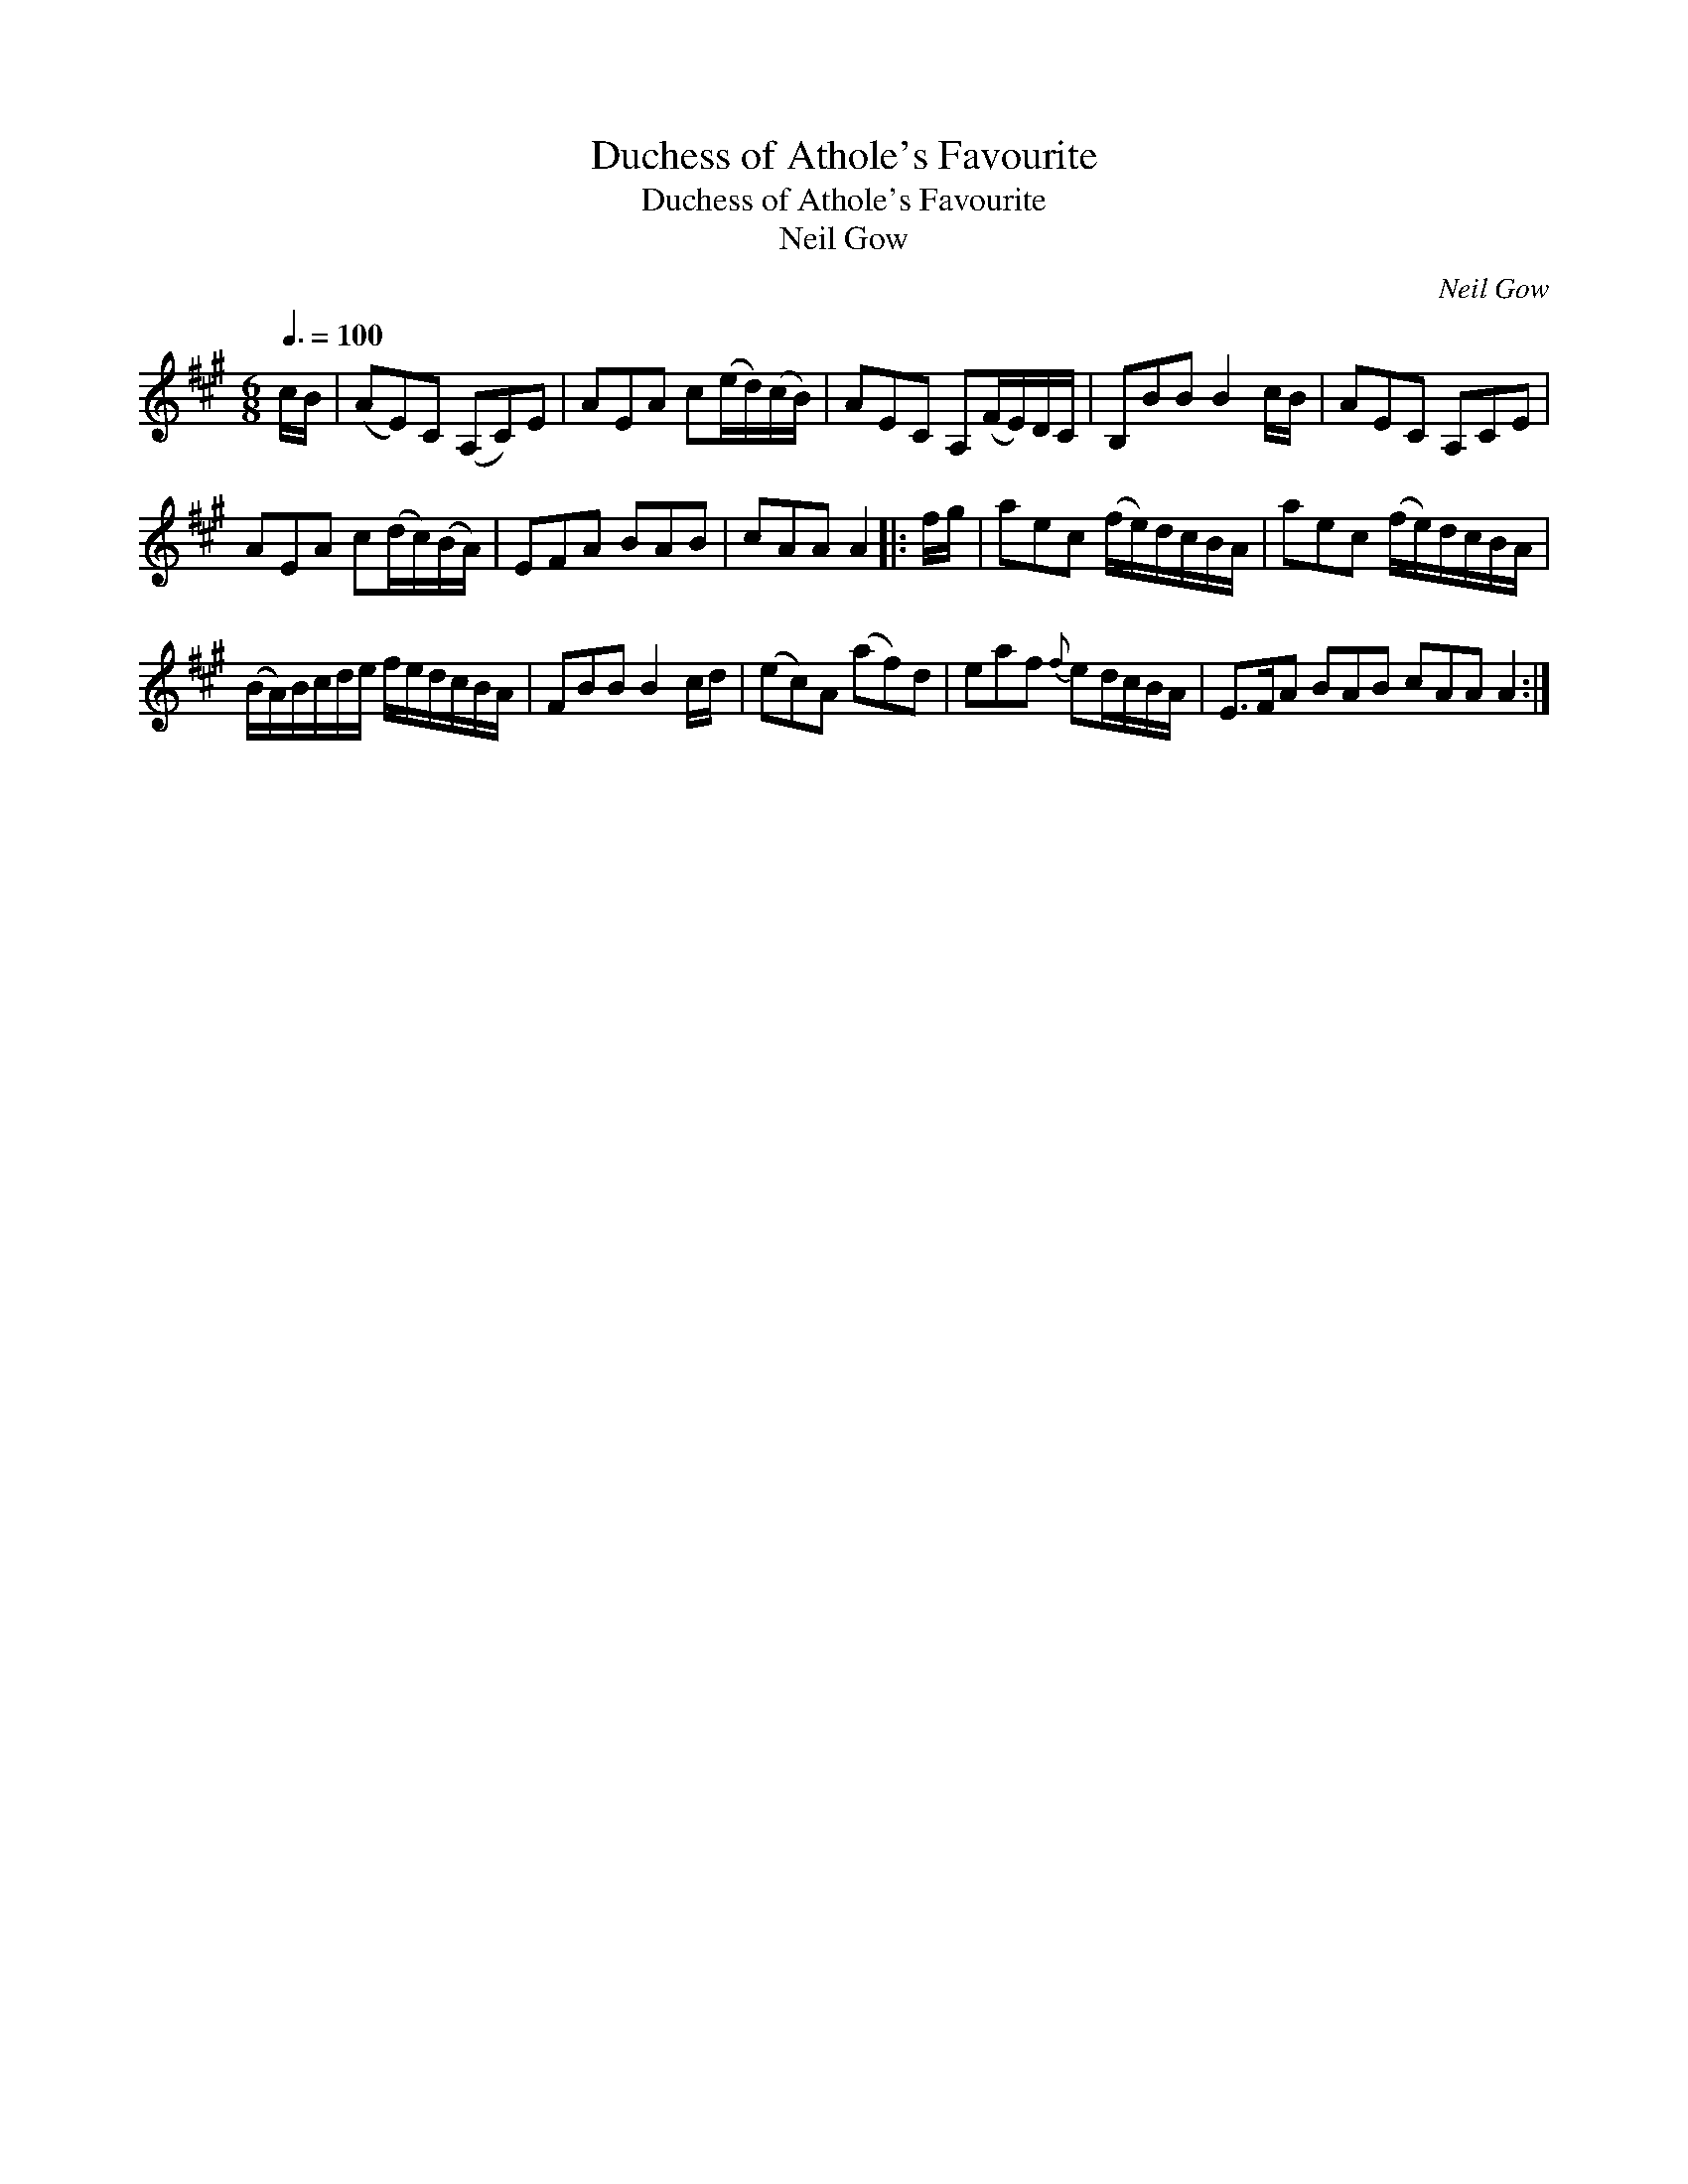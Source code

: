 X:1
T:Duchess of Athole's Favourite
T:Duchess of Athole's Favourite
T:Neil Gow
C:Neil Gow
L:1/8
Q:3/8=100
M:6/8
K:A
V:1 treble 
V:1
 c/B/ | (AE)C (A,C)E | AEA c(e/d/)(c/B/) | AEC A,(F/E/)D/C/ | B,BB B2 c/B/ | AEC A,CE | %6
 AEA c(d/c/)(B/A/) | EFA BAB | cAA A2 |: f/g/ | aec (f/e/)d/c/B/A/ | aec (f/e/)d/c/B/A/ | %12
 (B/A/)B/c/d/e/ f/e/d/c/B/A/ | FBB B2 c/d/ | (ec)A (af)d | eaf{f} ed/c/B/A/ | E>FA BAB cAA A2 :| %17

